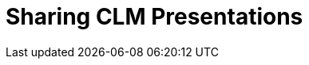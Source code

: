 = Sharing CLM Presentations

ifdef::ios[]

You can share any CLM presentation in any available way in your iOS:

. Open a CLM presentation.
. Tap on the right side.
. In the pop-up menu, tap on the
image:ctmobile-ios-share-icon.png[]
icon.

image:ctmobile-ios-right-menu.png[]
. Select slides of the CLM presentation that you want to share.
. Tap on *Send selected*.

image:ctmobile-ios-select-presentation.png[]
. ‍Choose desired sharing method.

image:ctmobile-ios-share-menu.png[]



If you select *Mail* as sharing method, you can use
link:email-templates[Email templates]. Please note that if a
third-party mail client (like MS Outlook) is set as default in your iOS
settings, the recipient's address will not be inserted automatically.
Please copy and paste it manually.

. 
